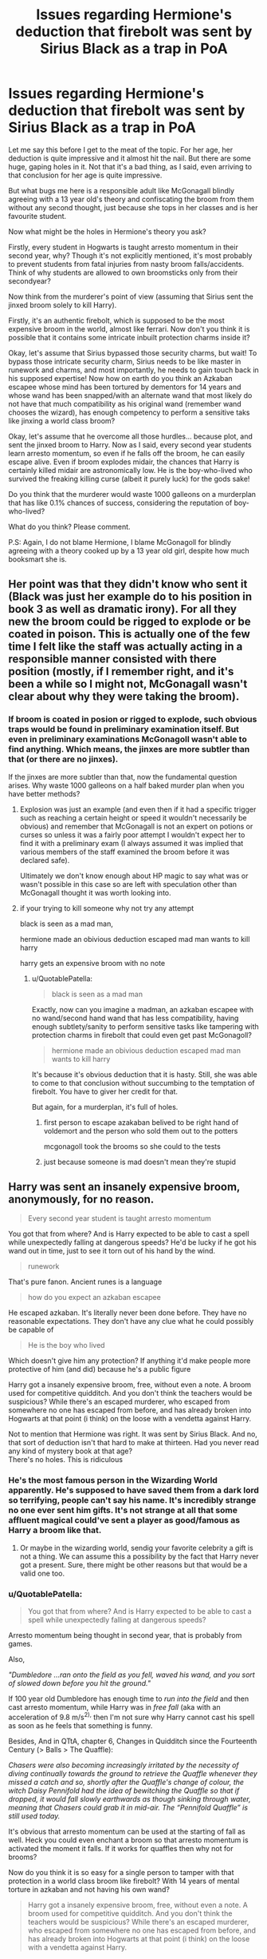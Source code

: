 #+TITLE: Issues regarding Hermione's deduction that firebolt was sent by Sirius Black as a trap in PoA

* Issues regarding Hermione's deduction that firebolt was sent by Sirius Black as a trap in PoA
:PROPERTIES:
:Author: QuotablePatella
:Score: 2
:DateUnix: 1553258639.0
:DateShort: 2019-Mar-22
:FlairText: Discussion
:END:
Let me say this before I get to the meat of the topic. For her age, her deduction is quite impressive and it almost hit the nail. But there are some huge, gaping holes in it. Not that it's a bad thing, as I said, even arriving to that conclusion for her age is quite impressive.

But what bugs me here is a responsible adult like McGonagall blindly agreeing with a 13 year old's theory and confiscating the broom from them without any second thought, just because she tops in her classes and is her favourite student.

Now what might be the holes in Hermione's theory you ask?

Firstly, every student in Hogwarts is taught arresto momentum in their second year, why? Though it's not explicitly mentioned, it's most probably to prevent students from fatal injuries from nasty broom falls/accidents. Think of why students are allowed to own broomsticks only from their secondyear?

Now think from the murderer's point of view (assuming that Sirius sent the jinxed broom solely to kill Harry).

Firstly, it's an authentic firebolt, which is supposed to be the most expensive broom in the world, almost like ferrari. Now don't you think it is possible that it contains some intricate inbuilt protection charms inside it?

Okay, let's assume that Sirius bypassed those security charms, but wait! To bypass those intricate security charm, Sirius needs to be like master in runework and charms, and most importantly, he needs to gain touch back in his supposed expertise! Now how on earth do you think an Azkaban escapee whose mind has been tortured by dementors for 14 years and whose wand has been snapped/with an alternate wand that most likely do not have that much compatibility as his original wand (remember wand chooses the wizard), has enough competency to perform a sensitive taks like jinxing a world class broom?

Okay, let's assume that he overcome all those hurdles... because plot, and sent the jinxed broom to Harry. Now as I said, every second year students learn arresto momentum, so even if he falls off the broom, he can easily escape alive. Even if broom explodes midair, the chances that Harry is certainly killed midair are astronomically low. He is the boy-who-lived who survived the freaking killing curse (albeit it purely luck) for the gods sake!

Do you think that the murderer would waste 1000 galleons on a murderplan that has like 0.1% chances of success, considering the reputation of boy-who-lived?

What do you think? Please comment.

P.S: Again, I do not blame Hermione, I blame McGonagoll for blindly agreeing with a theory cooked up by a 13 year old girl, despite how much booksmart she is.


** Her point was that they didn't know who sent it (Black was just her example do to his position in book 3 as well as dramatic irony). For all they new the broom could be rigged to explode or be coated in poison. This is actually one of the few time I felt like the staff was actually acting in a responsible manner consisted with there position (mostly, if I remember right, and it's been a while so I might not, McGonagall wasn't clear about why they were taking the broom).
:PROPERTIES:
:Author: the__pov
:Score: 15
:DateUnix: 1553262711.0
:DateShort: 2019-Mar-22
:END:

*** If broom is coated in posion or rigged to explode, such obvious traps would be found in preliminary examination itself. But even in preliminary examinations McGonagoll wasn't able to find anything. Which means, the jinxes are more subtler than that (or there are no jinxes).

If the jinxes are more subtler than that, now the fundamental question arises. Why waste 1000 galleons on a half baked murder plan when you have better methods?
:PROPERTIES:
:Author: QuotablePatella
:Score: 1
:DateUnix: 1553262944.0
:DateShort: 2019-Mar-22
:END:

**** Explosion was just an example (and even then if it had a specific trigger such as reaching a certain height or speed it wouldn't necessarily be obvious) and remember that McGonagall is not an expert on potions or curses so unless it was a fairly poor attempt I wouldn't expect her to find it with a preliminary exam (I always assumed it was implied that various members of the staff examined the broom before it was declared safe).

Ultimately we don't know enough about HP magic to say what was or wasn't possible in this case so are left with speculation other than McGonagall thought it was worth looking into.
:PROPERTIES:
:Author: the__pov
:Score: 2
:DateUnix: 1553263520.0
:DateShort: 2019-Mar-22
:END:


**** if your trying to kill someone why not try any attempt

black is seen as a mad man,

hermione made an obivious deduction escaped mad man wants to kill harry

harry gets an expensive broom with no note
:PROPERTIES:
:Author: CommanderL3
:Score: 1
:DateUnix: 1553263452.0
:DateShort: 2019-Mar-22
:END:

***** u/QuotablePatella:
#+begin_quote
  black is seen as a mad man
#+end_quote

Exactly, now can you imagine a madman, an azkaban escapee with no wand/second hand wand that has less compatibility, having enough subtlety/sanity to perform sensitive tasks like tampering with protection charms in firebolt that could even get past McGonagoll?

#+begin_quote
  hermione made an obivious deduction escaped mad man wants to kill harry
#+end_quote

It's because it's obvious deduction that it is hasty. Still, she was able to come to that conclusion without succumbing to the temptation of firebolt. You have to giver her credit for that.

But again, for a murderplan, it's full of holes.
:PROPERTIES:
:Author: QuotablePatella
:Score: 1
:DateUnix: 1553263785.0
:DateShort: 2019-Mar-22
:END:

****** first person to escape azakaban belived to be right hand of voldemort and the person who sold them out to the potters

mcgonagoll took the brooms so she could to the tests
:PROPERTIES:
:Author: CommanderL3
:Score: 1
:DateUnix: 1553264784.0
:DateShort: 2019-Mar-22
:END:


****** just because someone is mad doesn't mean they're stupid
:PROPERTIES:
:Author: Daemon-Blackbrier
:Score: 1
:DateUnix: 1553287110.0
:DateShort: 2019-Mar-23
:END:


** Harry was sent an insanely expensive broom, anonymously, for no reason.

#+begin_quote
  Every second year student is taught arresto momentum
#+end_quote

You got that from where? And is Harry expected to be able to cast a spell while unexpectedly falling at dangerous speeds? He'd be lucky if he got his wand out in time, just to see it torn out of his hand by the wind.

#+begin_quote
  runework
#+end_quote

That's pure fanon. Ancient runes is a language

#+begin_quote
  how do you expect an azkaban escapee
#+end_quote

He escaped azkaban. It's literally never been done before. They have no reasonable expectations. They don't have any clue what he could possibly be capable of

#+begin_quote
  He is the boy who lived
#+end_quote

Which doesn't give him any protection? If anything it'd make people more protective of him (and did) because he's a public figure

Harry got a insanely expensive broom, free, without even a note. A broom used for competitive quidditch. And you don't think the teachers would be suspicious? While there's an escaped murderer, who escaped from somewhere no one has escaped from before, and has already broken into Hogwarts at that point (i think) on the loose with a vendetta against Harry.

Not to mention that Hermione was right. It was sent by Sirius Black. And no, that sort of deduction isn't that hard to make at thirteen. Had you never read any kind of mystery book at that age?\\
There's no holes. This is ridiculous
:PROPERTIES:
:Author: TheCuddlyCanons
:Score: 35
:DateUnix: 1553259950.0
:DateShort: 2019-Mar-22
:END:

*** He's the most famous person in the Wizarding World apparently. He's supposed to have saved them from a dark lord so terrifying, people can't say his name. It's incredibly strange no one ever sent him gifts. It's not strange at all that some affluent magical could've sent a player as good/famous as Harry a broom like that.
:PROPERTIES:
:Author: themegaweirdthrow
:Score: 3
:DateUnix: 1553280797.0
:DateShort: 2019-Mar-22
:END:

**** Or maybe in the wizarding world, sendig your favorite celebrity a gift is not a thing. We can assume this a possibility by the fact that Harry never got a present. Sure, there might be other reasons but that would be a valid one too.
:PROPERTIES:
:Author: Distaly
:Score: 3
:DateUnix: 1553286958.0
:DateShort: 2019-Mar-23
:END:


*** u/QuotablePatella:
#+begin_quote
  You got that from where? And is Harry expected to be able to cast a spell while unexpectedly falling at dangerous speeds?
#+end_quote

Arresto momentum being thought in second year, that is probably from games.

Also,

/"Dumbledore ...ran onto the field as you fell, waved his wand, and you sort of slowed down before you hit the ground."/

If 100 year old Dumbledore has enough time to /run into the field/ and then cast arresto momentum, while Harry was in /free fall/ (aka with an acceleration of 9.8 m/s^{2),} then I'm not sure why Harry cannot cast his spell as soon as he feels that something is funny.

Besides, And in QTtA, chapter 6, Changes in Quidditch since the Fourteenth Century (> Balls > The Quaffle):

/Chasers were also becoming increasingly irritated by the necessity of diving continually towards the ground to retrieve the Quaffle whenever they missed a catch and so, shortly after the Quaffle's change of colour, the witch Daisy Pennifold had the idea of bewitching the Quaffle so that if dropped, it would fall slowly earthwards as though sinking through water, meaning that Chasers could grab it in mid-air. The “Pennifold Quaffle” is still used today./

It's obvious that arresto momentum can be used at the starting of fall as well. Heck you could even enchant a broom so that arresto momentum is activated the moment it falls. If it works for quaffles then why not for brooms?

Now do you think it is so easy for a single person to tamper with that protection in a world class broom like firebolt? With 14 years of mental torture in azkaban and not having his own wand?

#+begin_quote
  Harry got a insanely expensive broom, free, without even a note. A broom used for competitive quidditch. And you don't think the teachers would be suspicious? While there's an escaped murderer, who escaped from somewhere no one has escaped from before, and has already broken into Hogwarts at that point (i think) on the loose with a vendetta against Harry.
#+end_quote

Again you are merely repeating other's explanation. True, it is suspicious. But it doesn't make sense for the murderer to waste 1000 galleons on a half baked murderplan of jinxing a broom.
:PROPERTIES:
:Author: QuotablePatella
:Score: -1
:DateUnix: 1553262337.0
:DateShort: 2019-Mar-22
:END:

**** Did you seriously just wonder why a student couldn't cast this spell as well as Dumbledore, the most powerful wizard in the world, who also has the elder wand?

If students knew this spell, they would call it by name, not describe it as “he waved his wand, and you sort of slowed down.”
:PROPERTIES:
:Author: MTheLoud
:Score: 5
:DateUnix: 1553275269.0
:DateShort: 2019-Mar-22
:END:


**** u/Exoskeleton12:
#+begin_quote
  True, it is suspicious. But it doesn't make sense for the murderer to waste 1000 galleons on a half baked murderplan of jinxing a broom.
#+end_quote

Does it not? If I recall correctly, Harry and Ron were enamoured by the broom and didn't consider where it came from and were certainly caught up in the excitement of having the best broom on the world. It would make sense to send a young boy an amazing gift- just when he needs it- that he would want to use immediately. As such, even Oliver Wood was caught up in the glamour of the broom. If the broom had been jinxed and Hermione had not taken it to McGonagall it is likely that it may have killed or harmed Harry. Surely spending 1000 galleons is worth it for a plan that likely would have worked without the intervention of Hermione?
:PROPERTIES:
:Author: Exoskeleton12
:Score: 3
:DateUnix: 1553268799.0
:DateShort: 2019-Mar-22
:END:

***** Harmed yes. But killed for certain? No.
:PROPERTIES:
:Author: QuotablePatella
:Score: 0
:DateUnix: 1553288891.0
:DateShort: 2019-Mar-23
:END:


** Arresto momentum was first mentioned in the third book when Dumbledore casted it. It's only taught to students in the LEGO games... which are even less canonical than the regular games. And even if it was, in a stadium full of people where ~80% are capable of casting it, only the most competent wizard of the century used it in time to stop Harry's fall. Cursed broom seems to be a legitimate way to kill someone in magical Britain if Dumbledore isn't there.
:PROPERTIES:
:Author: HeisenV
:Score: 6
:DateUnix: 1553262415.0
:DateShort: 2019-Mar-22
:END:

*** u/psu-fan:
#+begin_quote
  Arresto momentum
#+end_quote

the incantation itself is purely from the movies. For all we know, dumbledore just did a very powerful wingardium leviosa from the book.
:PROPERTIES:
:Author: psu-fan
:Score: 4
:DateUnix: 1553270999.0
:DateShort: 2019-Mar-22
:END:

**** Exactly! Something that possibly only Dumbledore could've pulled off. It always bothered me how much they tweaked on the movies for the sake of time.
:PROPERTIES:
:Author: HeisenV
:Score: 3
:DateUnix: 1553271417.0
:DateShort: 2019-Mar-22
:END:


*** u/QuotablePatella:
#+begin_quote
  Cursed broom seems to be a legitimate way to kill someone in magical Britain if Dumbledore isn't there.
#+end_quote

To severly injure someone or disable someone so that he won't play in next match? Yes. But to kill someone? Nope. Unless you are 11 year old and you have Voldemort jinxing it. Even then Quirrelmort had to maintain /continuous eyecontact/ for what? Nimbus 2000?

And now to think that Sirius is suddenly more capable than quirrelmort in jinxing the /firebolt?/
:PROPERTIES:
:Author: QuotablePatella
:Score: -4
:DateUnix: 1553262784.0
:DateShort: 2019-Mar-22
:END:

**** Q-mort was doing it real-time, wandless and wordlessly while Snape worked against him. And having broom stop working mid-air isn't the only way to assassinate someone with a broom. Dumbledore died because he wore a ring. Harry was kidnapped because he touched a cup. There are ass biting toilet seats, biting books and many more dangers in the world. Sirius, a man raised by the Black family who the man himself confessed as to being amongst darkest of dark families, would be reasonably knowledgeable in cursing an object.

And levitation charm? Really? You expect a kid to be able to cast a levitation charm at a rapidly falling object? Even if Harry himself could cast it, while in an uncontrollable free fall, a levitation charm isn't useful for flight, it would make him stop, yes, but it wouldn't let him do anything else and I don't know about you but staying mid air doesn't sound safe to me.

And your reasoning is ridiculous from the start because a life isn't something to put at risk for a ridiculous reasons like riding 'the fastest' broom. Harry had perfectly acceptable brooms he could use provided by the school. There was no conceivable reason for him to risk his life for a broom.
:PROPERTIES:
:Author: JaimeJabs
:Score: 4
:DateUnix: 1553264888.0
:DateShort: 2019-Mar-22
:END:


** i'm assuming that you have never been in a childcare position, but if a thirteen-year-old receives an anonymous thousand dollar gift, it's obviously suspicious??? like what on earth is MORE suspicious than that? it would have been wildly irresponsible of them not to confiscate the mysterious, extremely expensive gift sent to the extremely famous child that lots of living nazi archetypes want dead
:PROPERTIES:
:Author: bestsirenoftitan
:Score: 6
:DateUnix: 1553272966.0
:DateShort: 2019-Mar-22
:END:


** Ignoring all the other stuff, you're probably right that anything involving the broom would have a low chance of killing him by dropping him from a height. That doesn't mean it couldn't be triggered to harm him in some other way, such as by releasing a curse or trying to abduct him. It could even turn into a portkey at a specific time.

In any case, McGonagall is just being safe. A gift from a Death Eater and madman, the same one who betrayed Harry's parents and caused their deaths, does not make any sense /except/ as some sort of threat. The reasonable response was to keep it away from him until it could be thoroughly tested.
:PROPERTIES:
:Author: Tsorovar
:Score: 2
:DateUnix: 1553268233.0
:DateShort: 2019-Mar-22
:END:


** frankly, if i was a teacher and someone sent one of my students a ferarri, i'd want to make damn sure it wasn't going to kill them.
:PROPERTIES:
:Author: Saelora
:Score: 2
:DateUnix: 1553271018.0
:DateShort: 2019-Mar-22
:END:


** Because it's Hermione and she's the representation of logic and deductive reasoning in the magical world. The HP characters don't drive the plot, they serve it, so don't expect their actions to make any kind of sense.
:PROPERTIES:
:Author: 4wallsandawindow
:Score: 3
:DateUnix: 1553266277.0
:DateShort: 2019-Mar-22
:END:


** She didn't know it was Sirius for certain. No one could be certain. That doesn't matter. In that moment, it didn't matter who sent it, or how it could have been jinxed. All that mattered was that it could have been a trap, and they needed to see for certain that it wasn't.

Hermione and the staff had every reason to be suspicious. A highly expensive racing broom being given to a public figure like Harry Potter anonymously, with no message or anything, is incredibly suspect, whether it actually came from Sirius or not.
:PROPERTIES:
:Author: The76thTrombone
:Score: 1
:DateUnix: 1553370842.0
:DateShort: 2019-Mar-24
:END:
